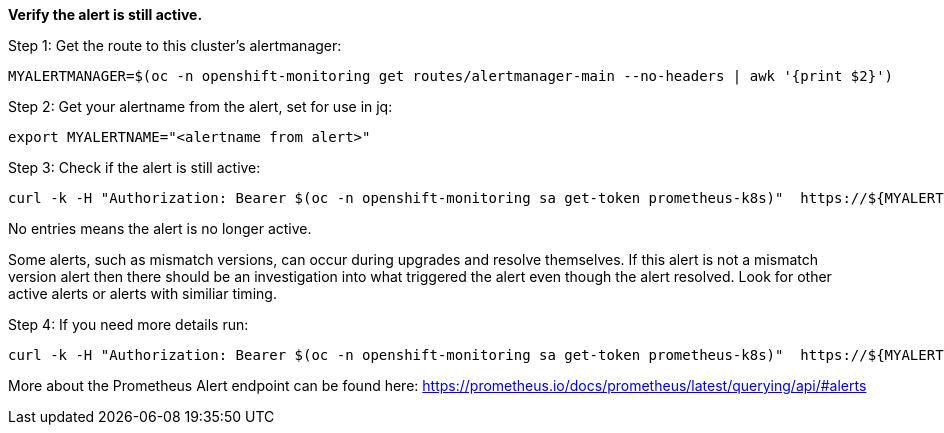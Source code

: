 
*Verify the alert is still active.*

.Step 1: Get the route to this cluster's alertmanager:
[source,shell]
----
MYALERTMANAGER=$(oc -n openshift-monitoring get routes/alertmanager-main --no-headers | awk '{print $2}')
----


.Step 2: Get your alertname from the alert, set for use in jq:
[source,shell]
----
export MYALERTNAME="<alertname from alert>"
----

.Step 3: Check if the alert is still active:
[source,shell]
----
curl -k -H "Authorization: Bearer $(oc -n openshift-monitoring sa get-token prometheus-k8s)"  https://${MYALERTMANAGER}/api/v1/alerts | jq '.data[] | select( .labels.alertname | test(env.MYALERTNAME)) | { ALERT: .labels.alertname, STATE: .status.state}'
----

No entries means the alert is no longer active. 

Some alerts, such as mismatch versions, can occur during upgrades and resolve themselves. If this alert is not a mismatch version alert then there should be an investigation into what triggered the alert even though the alert resolved. Look for other active alerts or alerts with similiar timing. 

.Step 4: If you need more details run:
[source,shell]
----
curl -k -H "Authorization: Bearer $(oc -n openshift-monitoring sa get-token prometheus-k8s)"  https://${MYALERTMANAGER}/api/v1/alerts | jq '.data[] | select( .labels.alertname | test(env.MYALERTNAME)) | { ALERTDETAILS: .}'
----

More about the Prometheus Alert endpoint can be found here:
https://prometheus.io/docs/prometheus/latest/querying/api/#alerts


